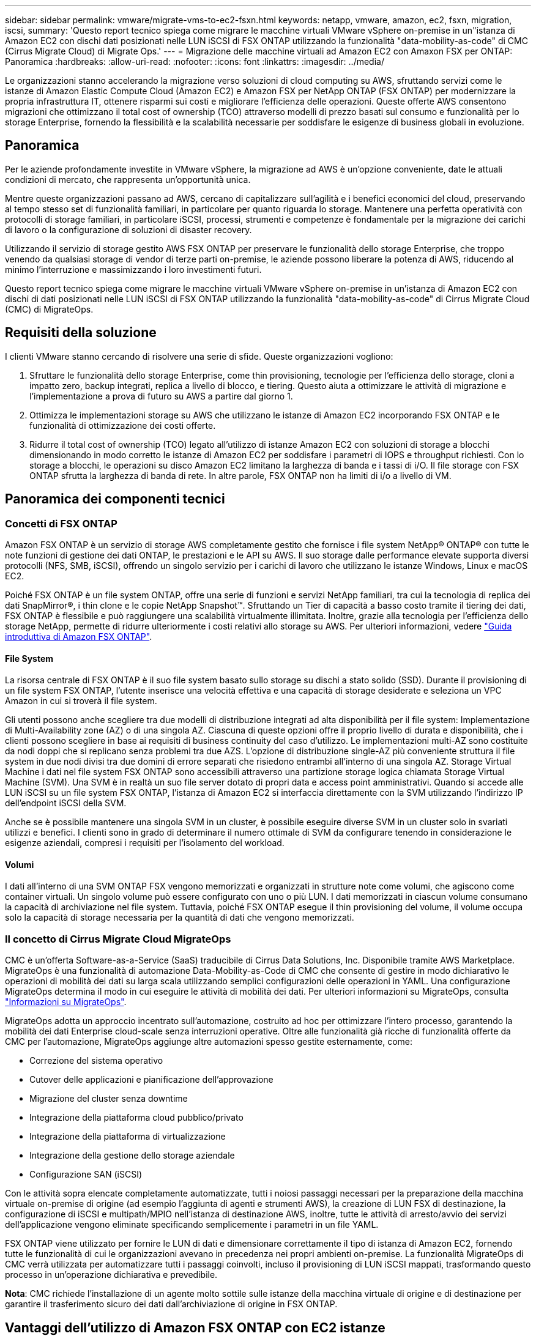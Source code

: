 ---
sidebar: sidebar 
permalink: vmware/migrate-vms-to-ec2-fsxn.html 
keywords: netapp, vmware, amazon, ec2, fsxn, migration, iscsi, 
summary: 'Questo report tecnico spiega come migrare le macchine virtuali VMware vSphere on-premise in un"istanza di Amazon EC2 con dischi dati posizionati nelle LUN iSCSI di FSX ONTAP utilizzando la funzionalità "data-mobility-as-code" di CMC (Cirrus Migrate Cloud) di Migrate Ops.' 
---
= Migrazione delle macchine virtuali ad Amazon EC2 con Amaxon FSX per ONTAP: Panoramica
:hardbreaks:
:allow-uri-read: 
:nofooter: 
:icons: font
:linkattrs: 
:imagesdir: ../media/


[role="lead"]
Le organizzazioni stanno accelerando la migrazione verso soluzioni di cloud computing su AWS, sfruttando servizi come le istanze di Amazon Elastic Compute Cloud (Amazon EC2) e Amazon FSX per NetApp ONTAP (FSX ONTAP) per modernizzare la propria infrastruttura IT, ottenere risparmi sui costi e migliorare l'efficienza delle operazioni. Queste offerte AWS consentono migrazioni che ottimizzano il total cost of ownership (TCO) attraverso modelli di prezzo basati sul consumo e funzionalità per lo storage Enterprise, fornendo la flessibilità e la scalabilità necessarie per soddisfare le esigenze di business globali in evoluzione.



== Panoramica

Per le aziende profondamente investite in VMware vSphere, la migrazione ad AWS è un'opzione conveniente, date le attuali condizioni di mercato, che rappresenta un'opportunità unica.

Mentre queste organizzazioni passano ad AWS, cercano di capitalizzare sull'agilità e i benefici economici del cloud, preservando al tempo stesso set di funzionalità familiari, in particolare per quanto riguarda lo storage. Mantenere una perfetta operatività con protocolli di storage familiari, in particolare iSCSI, processi, strumenti e competenze è fondamentale per la migrazione dei carichi di lavoro o la configurazione di soluzioni di disaster recovery.

Utilizzando il servizio di storage gestito AWS FSX ONTAP per preservare le funzionalità dello storage Enterprise, che troppo venendo da qualsiasi storage di vendor di terze parti on-premise, le aziende possono liberare la potenza di AWS, riducendo al minimo l'interruzione e massimizzando i loro investimenti futuri.

Questo report tecnico spiega come migrare le macchine virtuali VMware vSphere on-premise in un'istanza di Amazon EC2 con dischi di dati posizionati nelle LUN iSCSI di FSX ONTAP utilizzando la funzionalità "data-mobility-as-code" di Cirrus Migrate Cloud (CMC) di MigrateOps.



== Requisiti della soluzione

I clienti VMware stanno cercando di risolvere una serie di sfide. Queste organizzazioni vogliono:

. Sfruttare le funzionalità dello storage Enterprise, come thin provisioning, tecnologie per l'efficienza dello storage, cloni a impatto zero, backup integrati, replica a livello di blocco, e tiering. Questo aiuta a ottimizzare le attività di migrazione e l'implementazione a prova di futuro su AWS a partire dal giorno 1.
. Ottimizza le implementazioni storage su AWS che utilizzano le istanze di Amazon EC2 incorporando FSX ONTAP e le funzionalità di ottimizzazione dei costi offerte.
. Ridurre il total cost of ownership (TCO) legato all'utilizzo di istanze Amazon EC2 con soluzioni di storage a blocchi dimensionando in modo corretto le istanze di Amazon EC2 per soddisfare i parametri di IOPS e throughput richiesti. Con lo storage a blocchi, le operazioni su disco Amazon EC2 limitano la larghezza di banda e i tassi di i/O. Il file storage con FSX ONTAP sfrutta la larghezza di banda di rete. In altre parole, FSX ONTAP non ha limiti di i/o a livello di VM.




== Panoramica dei componenti tecnici



=== Concetti di FSX ONTAP

Amazon FSX ONTAP è un servizio di storage AWS completamente gestito che fornisce i file system NetApp® ONTAP® con tutte le note funzioni di gestione dei dati ONTAP, le prestazioni e le API su AWS. Il suo storage dalle performance elevate supporta diversi protocolli (NFS, SMB, iSCSI), offrendo un singolo servizio per i carichi di lavoro che utilizzano le istanze Windows, Linux e macOS EC2.

Poiché FSX ONTAP è un file system ONTAP, offre una serie di funzioni e servizi NetApp familiari, tra cui la tecnologia di replica dei dati SnapMirror®, i thin clone e le copie NetApp Snapshot™. Sfruttando un Tier di capacità a basso costo tramite il tiering dei dati, FSX ONTAP è flessibile e può raggiungere una scalabilità virtualmente illimitata. Inoltre, grazie alla tecnologia per l'efficienza dello storage NetApp, permette di ridurre ulteriormente i costi relativi allo storage su AWS. Per ulteriori informazioni, vedere link:https://docs.aws.amazon.com/fsx/latest/ONTAPGuide/getting-started.html["Guida introduttiva di Amazon FSX ONTAP"].



==== File System

La risorsa centrale di FSX ONTAP è il suo file system basato sullo storage su dischi a stato solido (SSD). Durante il provisioning di un file system FSX ONTAP, l'utente inserisce una velocità effettiva e una capacità di storage desiderate e seleziona un VPC Amazon in cui si troverà il file system.

Gli utenti possono anche scegliere tra due modelli di distribuzione integrati ad alta disponibilità per il file system: Implementazione di Multi-Availability zone (AZ) o di una singola AZ. Ciascuna di queste opzioni offre il proprio livello di durata e disponibilità, che i clienti possono scegliere in base ai requisiti di business continuity del caso d'utilizzo. Le implementazioni multi-AZ sono costituite da nodi doppi che si replicano senza problemi tra due AZS. L'opzione di distribuzione single-AZ più conveniente struttura il file system in due nodi divisi tra due domini di errore separati che risiedono entrambi all'interno di una singola AZ. Storage Virtual Machine i dati nel file system FSX ONTAP sono accessibili attraverso una partizione storage logica chiamata Storage Virtual Machine (SVM). Una SVM è in realtà un suo file server dotato di propri data e access point amministrativi. Quando si accede alle LUN iSCSI su un file system FSX ONTAP, l'istanza di Amazon EC2 si interfaccia direttamente con la SVM utilizzando l'indirizzo IP dell'endpoint iSCSI della SVM.

Anche se è possibile mantenere una singola SVM in un cluster, è possibile eseguire diverse SVM in un cluster solo in svariati utilizzi e benefici. I clienti sono in grado di determinare il numero ottimale di SVM da configurare tenendo in considerazione le esigenze aziendali, compresi i requisiti per l'isolamento del workload.



==== Volumi

I dati all'interno di una SVM ONTAP FSX vengono memorizzati e organizzati in strutture note come volumi, che agiscono come container virtuali. Un singolo volume può essere configurato con uno o più LUN. I dati memorizzati in ciascun volume consumano la capacità di archiviazione nel file system. Tuttavia, poiché FSX ONTAP esegue il thin provisioning del volume, il volume occupa solo la capacità di storage necessaria per la quantità di dati che vengono memorizzati.



=== Il concetto di Cirrus Migrate Cloud MigrateOps

CMC è un'offerta Software-as-a-Service (SaaS) traducibile di Cirrus Data Solutions, Inc. Disponibile tramite AWS Marketplace. MigrateOps è una funzionalità di automazione Data-Mobility-as-Code di CMC che consente di gestire in modo dichiarativo le operazioni di mobilità dei dati su larga scala utilizzando semplici configurazioni delle operazioni in YAML. Una configurazione MigrateOps determina il modo in cui eseguire le attività di mobilità dei dati. Per ulteriori informazioni su MigrateOps, consulta link:https://www.google.com/url?q=https://customer.cirrusdata.com/cdc/kb/articles/about-migrateops-hCCHcmhfbj&sa=D&source=docs&ust=1715480377722215&usg=AOvVaw033gzvuAlgxAWDT_kOYLg1["Informazioni su MigrateOps"].

MigrateOps adotta un approccio incentrato sull'automazione, costruito ad hoc per ottimizzare l'intero processo, garantendo la mobilità dei dati Enterprise cloud-scale senza interruzioni operative. Oltre alle funzionalità già ricche di funzionalità offerte da CMC per l'automazione, MigrateOps aggiunge altre automazioni spesso gestite esternamente, come:

* Correzione del sistema operativo
* Cutover delle applicazioni e pianificazione dell'approvazione
* Migrazione del cluster senza downtime
* Integrazione della piattaforma cloud pubblico/privato
* Integrazione della piattaforma di virtualizzazione
* Integrazione della gestione dello storage aziendale
* Configurazione SAN (iSCSI)


Con le attività sopra elencate completamente automatizzate, tutti i noiosi passaggi necessari per la preparazione della macchina virtuale on-premise di origine (ad esempio l'aggiunta di agenti e strumenti AWS), la creazione di LUN FSX di destinazione, la configurazione di iSCSI e multipath/MPIO nell'istanza di destinazione AWS, inoltre, tutte le attività di arresto/avvio dei servizi dell'applicazione vengono eliminate specificando semplicemente i parametri in un file YAML.

FSX ONTAP viene utilizzato per fornire le LUN di dati e dimensionare correttamente il tipo di istanza di Amazon EC2, fornendo tutte le funzionalità di cui le organizzazioni avevano in precedenza nei propri ambienti on-premise. La funzionalità MigrateOps di CMC verrà utilizzata per automatizzare tutti i passaggi coinvolti, incluso il provisioning di LUN iSCSI mappati, trasformando questo processo in un'operazione dichiarativa e prevedibile.

*Nota*: CMC richiede l'installazione di un agente molto sottile sulle istanze della macchina virtuale di origine e di destinazione per garantire il trasferimento sicuro dei dati dall'archiviazione di origine in FSX ONTAP.



== Vantaggi dell'utilizzo di Amazon FSX ONTAP con EC2 istanze

Lo storage FSX ONTAP per le istanze di Amazon EC2 offre diversi vantaggi:

* Throughput elevato e storage a bassa latenza che offrono performance costantemente elevate per i carichi di lavoro più esigenti
* Il caching intelligente NVMe migliora le performance
* Capacità, throughput e IOPS regolabili possono essere modificati in tempo reale e si adattano rapidamente alle esigenze di storage in continua evoluzione
* Replica dei dati a blocchi dallo storage ONTAP on-premise ad AWS
* Accessibilità multiprotocollo come ad esempio iSCSI, ampiamente utilizzata nelle implementazioni VMware on-premise
* La tecnologia NetApp Snapshot™ e il DR orchestrati da SnapMirror impediscono la perdita di dati e accelerano il ripristino
* Funzionalità di efficienza dello storage per ridurre l'impatto e i costi dello storage, compresi thin provisioning, deduplica dei dati, compressione e compaction
* La replica efficiente riduce il tempo necessario per creare i backup da ore a pochi minuti, ottimizzando l'RTO
* Opzioni granulari per il backup e il ripristino dei file con NetApp SnapCenter®


L'implementazione delle istanze di Amazon EC2 con FSX ONTAP come layer di storage basato su iSCSI offre performance elevate, funzionalità di gestione dei dati mission-critical e funzionalità di efficienza dello storage per la riduzione dei costi che possono trasformare la tua implementazione su AWS.

Usando Flash cache, diverse sessioni iSCSI e sfruttando una dimensione del set di lavoro del 5%, FSX ONTAP può fornire IOPS pari a circa 350K, fornendo livelli di performance per soddisfare anche i workload più esigenti.

Poiché in FSX ONTAP vengono applicati solo limiti della larghezza di banda, non limiti della larghezza di banda dello storage a blocchi, gli utenti possono sfruttare piccoli tipi di istanze di Amazon EC2 e ottenere gli stessi tassi di performance di tipi di istanze più grandi. L'utilizzo di tali piccoli tipi di istanze mantiene bassi i costi di calcolo, ottimizzando il TCO.

La possibilità di FSX ONTAP di distribuire più protocolli è un altro vantaggio che consente di standardizzare un singolo servizio storage AWS per un'ampia gamma di requisiti esistenti di dati e file service. Per le aziende profondamente investite in VMware vSphere, la migrazione ad AWS è un'opzione conveniente, date le attuali condizioni di mercato, che rappresenta un'opportunità unica.
